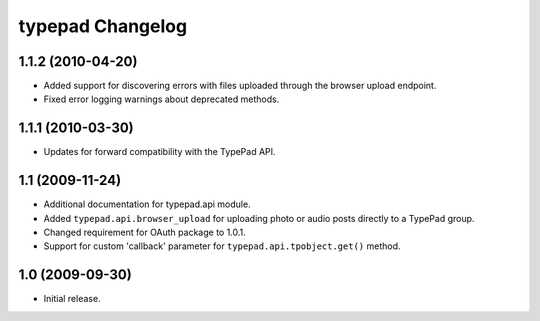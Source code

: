 typepad Changelog
=================

1.1.2 (2010-04-20)
------------------

* Added support for discovering errors with files uploaded through the browser upload endpoint.
* Fixed error logging warnings about deprecated methods.


1.1.1 (2010-03-30)
------------------

* Updates for forward compatibility with the TypePad API.


1.1 (2009-11-24)
----------------

* Additional documentation for typepad.api module.
* Added ``typepad.api.browser_upload`` for uploading photo or audio posts directly to a TypePad group.
* Changed requirement for OAuth package to 1.0.1.
* Support for custom 'callback' parameter for ``typepad.api.tpobject.get()`` method.


1.0 (2009-09-30)
----------------

* Initial release.
